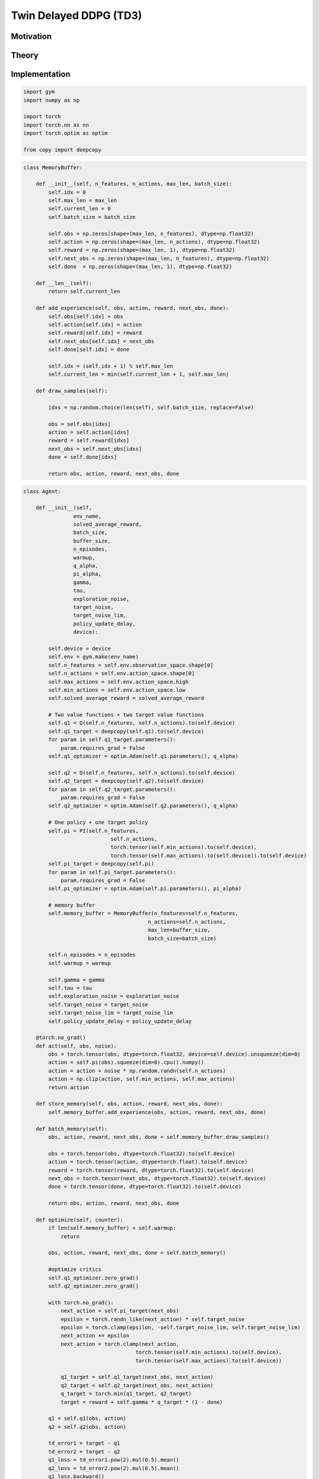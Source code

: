 =======================
Twin Delayed DDPG (TD3)
=======================

Motivation
==========

Theory
======


Implementation
==============

.. code:: python

    import gym
    import numpy as np

    import torch
    import torch.nn as nn
    import torch.optim as optim

    from copy import deepcopy

.. code::

    class MemoryBuffer:
        
        def __init__(self, n_features, n_actions, max_len, batch_size):
            self.idx = 0
            self.max_len = max_len
            self.current_len = 0
            self.batch_size = batch_size
            
            self.obs = np.zeros(shape=(max_len, n_features), dtype=np.float32)
            self.action = np.zeros(shape=(max_len, n_actions), dtype=np.float32)
            self.reward = np.zeros(shape=(max_len, 1), dtype=np.float32)
            self.next_obs = np.zeros(shape=(max_len, n_features), dtype=np.float32)
            self.done  = np.zeros(shape=(max_len, 1), dtype=np.float32)
            
        def __len__(self):
            return self.current_len
        
        def add_experience(self, obs, action, reward, next_obs, done):
            self.obs[self.idx] = obs
            self.action[self.idx] = action
            self.reward[self.idx] = reward
            self.next_obs[self.idx] = next_obs
            self.done[self.idx] = done
            
            self.idx = (self.idx + 1) % self.max_len
            self.current_len = min(self.current_len + 1, self.max_len)
        
        def draw_samples(self):
            
            idxs = np.random.choice(len(self), self.batch_size, replace=False)
            
            obs = self.obs[idxs]
            action = self.action[idxs]
            reward = self.reward[idxs]
            next_obs = self.next_obs[idxs]
            done = self.done[idxs]
            
            return obs, action, reward, next_obs, done

.. code::python

    class Q(nn.Module):
        
        def __init__(self, n_features, n_actions):
            super(Q, self).__init__()
            self.model = nn.Sequential(
                nn.Linear(in_features=n_features+n_actions, out_features=400),
                nn.ReLU(),
                nn.Linear(in_features=400, out_features=300),
                nn.ReLU(),
                nn.Linear(in_features=300, out_features=1)
            )
        
        def forward(self, state, action):
            x = torch.cat((state, action), dim=1)
            return self.model(x)

    class PI(nn.Module):
    
        def __init__(self, n_features, n_actions, min_actions, max_actions):
            super(PI, self).__init__()
            self.min_actions = min_actions
            self.max_actions = max_actions
            self.model = nn.Sequential(
                nn.Linear(in_features=n_features, out_features=400),
                nn.ReLU(),
                nn.Linear(in_features=400, out_features=300),
                nn.ReLU(),
                nn.Linear(in_features=300, out_features=n_actions),
                nn.Tanh())
            
        def forward(self, state):
            return torch.clamp(self.model(state), self.min_actions, self.max_actions)

.. code:: python

    class Agent:
    
        def __init__(self,
                    env_name,
                    solved_average_reward,
                    batch_size,
                    buffer_size,
                    n_episodes,
                    warmup,
                    q_alpha,
                    pi_alpha,
                    gamma,
                    tau,
                    exploration_noise,
                    target_noise,
                    target_noise_lim,
                    policy_update_delay,
                    device):
            
            self.device = device
            self.env = gym.make(env_name)
            self.n_features = self.env.observation_space.shape[0]
            self.n_actions = self.env.action_space.shape[0]
            self.max_actions = self.env.action_space.high
            self.min_actions = self.env.action_space.low
            self.solved_average_reward = solved_average_reward
            
            # Two value functions + two target value functions
            self.q1 = Q(self.n_features, self.n_actions).to(self.device)
            self.q1_target = deepcopy(self.q1).to(self.device)
            for param in self.q1_target.parameters():
                param.requires_grad = False
            self.q1_optimizer = optim.Adam(self.q1.parameters(), q_alpha)
            
            self.q2 = Q(self.n_features, self.n_actions).to(self.device)
            self.q2_target = deepcopy(self.q2).to(self.device)
            for param in self.q2_target.parameters():
                param.requires_grad = False
            self.q2_optimizer = optim.Adam(self.q2.parameters(), q_alpha)
            
            # One policy + one target policy
            self.pi = PI(self.n_features, 
                                self.n_actions, 
                                torch.tensor(self.min_actions).to(self.device), 
                                torch.tensor(self.max_actions).to(self.device)).to(self.device)
            self.pi_target = deepcopy(self.pi)
            for param in self.pi_target.parameters():
                param.requires_grad = False
            self.pi_optimizer = optim.Adam(self.pi.parameters(), pi_alpha)
            
            # memory buffer
            self.memory_buffer = MemoryBuffer(n_features=self.n_features, 
                                            n_actions=self.n_actions, 
                                            max_len=buffer_size, 
                                            batch_size=batch_size)
            
            self.n_episodes = n_episodes
            self.warmup = warmup
            
            self.gamma = gamma
            self.tau = tau
            self.exploration_noise = exploration_noise
            self.target_noise = target_noise
            self.target_noise_lim = target_noise_lim
            self.policy_update_delay = policy_update_delay
        
        @torch.no_grad()
        def act(self, obs, noise):
            obs = torch.tensor(obs, dtype=torch.float32, device=self.device).unsqueeze(dim=0)
            action = self.pi(obs).squeeze(dim=0).cpu().numpy()
            action = action + noise * np.random.randn(self.n_actions)
            action = np.clip(action, self.min_actions, self.max_actions)
            return action
        
        def store_memory(self, obs, action, reward, next_obs, done):
            self.memory_buffer.add_experience(obs, action, reward, next_obs, done)
        
        def batch_memory(self):
            obs, action, reward, next_obs, done = self.memory_buffer.draw_samples()
            
            obs = torch.tensor(obs, dtype=torch.float32).to(self.device)
            action = torch.tensor(action, dtype=torch.float).to(self.device)
            reward = torch.tensor(reward, dtype=torch.float32).to(self.device)
            next_obs = torch.tensor(next_obs, dtype=torch.float32).to(self.device)
            done = torch.tensor(done, dtype=torch.float32).to(self.device)
                    
            return obs, action, reward, next_obs, done
            
        def optimize(self, counter):
            if len(self.memory_buffer) < self.warmup:
                return
            
            obs, action, reward, next_obs, done = self.batch_memory()
            
            #optimize critics
            self.q1_optimizer.zero_grad()
            self.q2_optimizer.zero_grad()
            
            with torch.no_grad():
                next_action = self.pi_target(next_obs)
                epsilon = torch.randn_like(next_action) * self.target_noise
                epsilon = torch.clamp(epsilon, -self.target_noise_lim, self.target_noise_lim)
                next_action += epsilon
                next_action = torch.clamp(next_action, 
                                        torch.tensor(self.min_actions).to(self.device),
                                        torch.tensor(self.max_actions).to(self.device))
                
                q1_target = self.q1_target(next_obs, next_action)
                q2_target = self.q2_target(next_obs, next_action)
                q_target = torch.min(q1_target, q2_target)
                target = reward + self.gamma * q_target * (1 - done)
                
            q1 = self.q1(obs, action)
            q2 = self.q2(obs, action)

            td_error1 = target - q1
            td_error2 = target - q2
            q1_loss = td_error1.pow(2).mul(0.5).mean()
            q2_loss = td_error2.pow(2).mul(0.5).mean()
            q1_loss.backward()
            q2_loss.backward()
            self.q1_optimizer.step()
            self.q2_optimizer.step()
            
            
            if counter % self.policy_update_delay == 0:
                
                #optimize actor
                self.pi_optimizer.zero_grad()
                pi_loss = -self.q1(obs, self.pi(obs)).mean()
                pi_loss.backward()
                self.pi_optimizer.step()

                self.update_target_q()
                self.update_target_pi()
            
        
        @torch.no_grad()
        def update_target_q(self):
            # q function
            for q1_target, q1 in zip(self.q1_target.parameters(), self.q1.parameters()):
                q1_target.data.mul_(1 - self.tau)
                q1_target.data.add_(self.tau * q1)
                
            for q2_target, q2 in zip(self.q2_target.parameters(), self.q2.parameters()):
                q2_target.data.mul_(1 - self.tau)
                q2_target.data.add_(self.tau * q2)
        
        @torch.no_grad()
        def update_target_pi(self):
            # policy function
            for pi_target, pi in zip(self.pi_target.parameters(), self.pi.parameters()):
                pi_target.data.mul_(1 - self.tau)
                pi_target.data.add_(self.tau * pi)
            
        def learn(self):
            counter = 0
            eval_rewards = []
            eval_rewards_mean = []
            avg_eval_reward_sum = float('-inf')
            
            max_eval_reward_sum = float('-inf')
            max_avg_eval_reward_sum = float('-inf')
            
            for episode in range(self.n_episodes):
                obs = self.env.reset()
                done = False

                while not done:
                    # TRAINING
                    counter += 1
                    action = self.act(obs, self.exploration_noise)
                    next_obs, reward, done, info = self.env.step(action)
                    self.store_memory(obs, action, reward, next_obs, done)
                    obs = next_obs
                    self.optimize(counter)
                    
                    
                # EVALUATION AND LOGGING
                #-----------------------------------------------------------
                eval_reward_sum = self.evaluate()
                eval_rewards.append(eval_reward_sum)
                
                if eval_reward_sum > max_eval_reward_sum:
                    max_eval_reward_sum = eval_reward_sum

                if len(eval_rewards) > 100:
                    avg_eval_reward_sum = np.mean(eval_rewards[-100:])
                    if avg_eval_reward_sum > max_avg_eval_reward_sum:
                        max_avg_eval_reward_sum = avg_eval_reward_sum
                        
                    eval_rewards_mean.append(avg_eval_reward_sum)
                
                print('--------------------------------')
                print(f'Episode: {episode + 1}')
                print(f'Reward Sum: {eval_reward_sum}')
                print(f'Max Reward Sum: {max_eval_reward_sum}')
                print(f'Avg. Reward Sum: {avg_eval_reward_sum}')
                print(f'Max Avg. Reward Sum: {max_avg_eval_reward_sum}')
                
                if avg_eval_reward_sum > self.solved_average_reward:
                    print('SOLVED')
                    break
    
        def evaluate(self):
            reward_sum = 0
            obs = self.env.reset()
            done = False
            while not done:
                action = self.act(obs, 0)
                next_obs, reward, done, info = self.env.step(action)
                obs = next_obs
                reward_sum += reward
            return reward_sum

.. code:: python

    # PARAMETERS FOR LUNAR LANDER
    ENV_NAME = 'LunarLanderContinuous-v2'
    DEVICE = torch.device('cuda:0' if torch.cuda.is_available() else 'cpu')
    SOLVED_AVERAGE_REWARD = 200
    N_EPISODES = 1000
    BATCH_SIZE = 100
    MEMORY_SIZE = 10000
    WARMUP = 1000
    Q_ALPHA = 1e-3
    PI_ALPHA = 1e-3
    GAMMA = 0.99
    TAU = 5e-3
    EXPLORATION_NOISE = 0.1
    TARGET_NOISE = 0.2
    TARGET_NOISE_LIM = 0.5
    POLICY_UPDATE_DELAY = 2

    # create agent
    agent = Agent(
        env_name=ENV_NAME,
        solved_average_reward=SOLVED_AVERAGE_REWARD,
        batch_size=BATCH_SIZE,
        buffer_size=MEMORY_SIZE,
        n_episodes=N_EPISODES,
        warmup=WARMUP,
        q_alpha=Q_ALPHA, 
        pi_alpha=PI_ALPHA,
        gamma=GAMMA,
        tau=TAU,
        exploration_noise=EXPLORATION_NOISE,
        target_noise=TARGET_NOISE,
        target_noise_lim=TARGET_NOISE_LIM,
        policy_update_delay=POLICY_UPDATE_DELAY,
        device=DEVICE
    )

    agent.learn()

Sources
=======